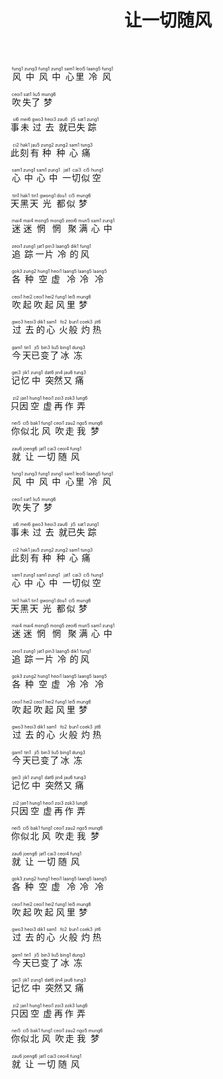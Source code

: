 #+TITLE: 让一切随风
#+CATEGORIES[]: 歌词

#+BEGIN_EXPORT html
<ruby>
风<rt>&nbsp;fung1</rt>中<rt>&nbsp;zung3</rt>风<rt>&nbsp;fung1</rt>中<rt>&nbsp;zung1</rt> 心<rt>&nbsp;sam1</rt>里<rt>&nbsp;leoi5</rt>冷<rt>&nbsp;laang5</rt>风<rt>&nbsp;fung1</rt>
</ruby><br><br>

<ruby>
吹<rt>&nbsp;ceoi1</rt>失<rt>&nbsp;sat1</rt>了<rt>&nbsp;liu5</rt>梦<rt>&nbsp;mung6</rt>
</ruby><br><br>

<ruby>
事<rt>&nbsp;si6</rt>未<rt>&nbsp;mei6</rt>过<rt>&nbsp;gwo3</rt>去<rt>&nbsp;heoi3</rt> 就<rt>&nbsp;zau6</rt>已<rt>&nbsp;ji5</rt>失<rt>&nbsp;sat1</rt>踪<rt>&nbsp;zung1</rt>
</ruby><br><br>

<ruby>
此<rt>&nbsp;ci2</rt>刻<rt>&nbsp;hak1</rt>有<rt>&nbsp;jau5</rt>种<rt>&nbsp;zung2</rt>种<rt>&nbsp;zung2</rt>心<rt>&nbsp;sam1</rt>痛<rt>&nbsp;tung3</rt>
</ruby><br><br>

<ruby>
心<rt>&nbsp;sam1</rt>中<rt>&nbsp;zung1</rt>心<rt>&nbsp;sam1</rt>中<rt>&nbsp;zung1</rt> 一<rt>&nbsp;jat1</rt>切<rt>&nbsp;cai3</rt>似<rt>&nbsp;ci5</rt>空<rt>&nbsp;hung1</rt>
</ruby><br><br>

<ruby>
天<rt>&nbsp;tin1</rt>黑<rt>&nbsp;hak1</rt>天<rt>&nbsp;tin1</rt>光<rt>&nbsp;gwong1</rt>都<rt>&nbsp;dou1</rt>似<rt>&nbsp;ci5</rt>梦<rt>&nbsp;mung6</rt>
</ruby><br><br>

<ruby>
迷<rt>&nbsp;mai4</rt>迷<rt>&nbsp;mai4</rt>惘<rt>&nbsp;mong5</rt>惘<rt>&nbsp;mong5</rt> 聚<rt>&nbsp;zeoi6</rt>满<rt>&nbsp;mun5</rt>心<rt>&nbsp;sam1</rt>中<rt>&nbsp;zung1</rt>
</ruby><br><br>

<ruby>
追<rt>&nbsp;zeoi1</rt>踪<rt>&nbsp;zung1</rt>一<rt>&nbsp;jat1</rt>片<rt>&nbsp;pin3</rt>冷<rt>&nbsp;laang5</rt>的<rt>&nbsp;dik1</rt>风<rt>&nbsp;fung1</rt>
</ruby><br><br>

<ruby>
各<rt>&nbsp;gok3</rt>种<rt>&nbsp;zung2</rt>空<rt>&nbsp;hung1</rt>虚<rt>&nbsp;heoi1</rt> 冷<rt>&nbsp;laang5</rt>冷<rt>&nbsp;laang5</rt>冷<rt>&nbsp;laang5</rt>
</ruby><br><br>

<ruby>
吹<rt>&nbsp;ceoi1</rt>起<rt>&nbsp;hei2</rt>吹<rt>&nbsp;ceoi1</rt>起<rt>&nbsp;hei2</rt>风<rt>&nbsp;fung1</rt>里<rt>&nbsp;lei5</rt>梦<rt>&nbsp;mung6</rt>
</ruby><br><br>

<ruby>
过<rt>&nbsp;gwo3</rt>去<rt>&nbsp;heoi3</rt>的<rt>&nbsp;dik1</rt>心<rt>&nbsp;sam1</rt> 火<rt>&nbsp;fo2</rt>般<rt>&nbsp;bun1</rt>灼<rt>&nbsp;coek3</rt>热<rt>&nbsp;jit6</rt>
</ruby><br><br>

<ruby>
今<rt>&nbsp;gam1</rt>天<rt>&nbsp;tin1</rt>已<rt>&nbsp;ji5</rt>变<rt>&nbsp;bin3</rt>了<rt>&nbsp;liu5</rt>冰<rt>&nbsp;bing1</rt>冻<rt>&nbsp;dung3</rt>
</ruby><br><br>

<ruby>
记<rt>&nbsp;gei3</rt>忆<rt>&nbsp;jik1</rt>中<rt>&nbsp;zung1</rt> 突<rt>&nbsp;dat6</rt>然<rt>&nbsp;jin4</rt>又<rt>&nbsp;jau6</rt>痛<rt>&nbsp;tung3</rt>
</ruby><br><br>

<ruby>
只<rt>&nbsp;zi2</rt>因<rt>&nbsp;jan1</rt>空<rt>&nbsp;hung1</rt>虚<rt>&nbsp;heoi1</rt>再<rt>&nbsp;zoi3</rt>作<rt>&nbsp;zok3</rt>弄<rt>&nbsp;lung6</rt>
</ruby><br><br>

<ruby>
你<rt>&nbsp;nei5</rt>似<rt>&nbsp;ci5</rt>北<rt>&nbsp;bak1</rt>风<rt>&nbsp;fung1</rt> 吹<rt>&nbsp;ceoi1</rt>走<rt>&nbsp;zau2</rt>我<rt>&nbsp;ngo5</rt>梦<rt>&nbsp;mung6</rt>
</ruby><br><br>

<ruby>
就<rt>&nbsp;zau6</rt>让<rt>&nbsp;joeng6</rt>一<rt>&nbsp;jat1</rt>切<rt>&nbsp;cai3</rt>随<rt>&nbsp;ceoi4</rt>风<rt>&nbsp;fung1</rt>
</ruby><br><br>

<ruby>
风<rt>&nbsp;fung1</rt>中<rt>&nbsp;zung3</rt>风<rt>&nbsp;fung1</rt>中<rt>&nbsp;zung1</rt> 心<rt>&nbsp;sam1</rt>里<rt>&nbsp;leoi5</rt>冷<rt>&nbsp;laang5</rt>风<rt>&nbsp;fung1</rt>
</ruby><br><br>

<ruby>
吹<rt>&nbsp;ceoi1</rt>失<rt>&nbsp;sat1</rt>了<rt>&nbsp;liu5</rt>梦<rt>&nbsp;mung6</rt>
</ruby><br><br>

<ruby>
事<rt>&nbsp;si6</rt>未<rt>&nbsp;mei6</rt>过<rt>&nbsp;gwo3</rt>去<rt>&nbsp;heoi3</rt> 就<rt>&nbsp;zau6</rt>已<rt>&nbsp;ji5</rt>失<rt>&nbsp;sat1</rt>踪<rt>&nbsp;zung1</rt>
</ruby><br><br>

<ruby>
此<rt>&nbsp;ci2</rt>刻<rt>&nbsp;hak1</rt>有<rt>&nbsp;jau5</rt>种<rt>&nbsp;zung2</rt>种<rt>&nbsp;zung2</rt>心<rt>&nbsp;sam1</rt>痛<rt>&nbsp;tung3</rt>
</ruby><br><br>

<ruby>
心<rt>&nbsp;sam1</rt>中<rt>&nbsp;zung1</rt>心<rt>&nbsp;sam1</rt>中<rt>&nbsp;zung1</rt> 一<rt>&nbsp;jat1</rt>切<rt>&nbsp;cai3</rt>似<rt>&nbsp;ci5</rt>空<rt>&nbsp;hung1</rt>
</ruby><br><br>

<ruby>
天<rt>&nbsp;tin1</rt>黑<rt>&nbsp;hak1</rt>天<rt>&nbsp;tin1</rt>光<rt>&nbsp;gwong1</rt>都<rt>&nbsp;dou1</rt>似<rt>&nbsp;ci5</rt>梦<rt>&nbsp;mung6</rt>
</ruby><br><br>

<ruby>
迷<rt>&nbsp;mai4</rt>迷<rt>&nbsp;mai4</rt>惘<rt>&nbsp;mong5</rt>惘<rt>&nbsp;mong5</rt> 聚<rt>&nbsp;zeoi6</rt>满<rt>&nbsp;mun5</rt>心<rt>&nbsp;sam1</rt>中<rt>&nbsp;zung1</rt>
</ruby><br><br>

<ruby>
追<rt>&nbsp;zeoi1</rt>踪<rt>&nbsp;zung1</rt>一<rt>&nbsp;jat1</rt>片<rt>&nbsp;pin3</rt>冷<rt>&nbsp;laang5</rt>的<rt>&nbsp;dik1</rt>风<rt>&nbsp;fung1</rt>
</ruby><br><br>

<ruby>
各<rt>&nbsp;gok3</rt>种<rt>&nbsp;zung2</rt>空<rt>&nbsp;hung1</rt>虚<rt>&nbsp;heoi1</rt> 冷<rt>&nbsp;laang5</rt>冷<rt>&nbsp;laang5</rt>冷<rt>&nbsp;laang5</rt>
</ruby><br><br>

<ruby>
吹<rt>&nbsp;ceoi1</rt>起<rt>&nbsp;hei2</rt>吹<rt>&nbsp;ceoi1</rt>起<rt>&nbsp;hei2</rt>风<rt>&nbsp;fung1</rt>里<rt>&nbsp;lei5</rt>梦<rt>&nbsp;mung6</rt>
</ruby><br><br>

<ruby>
过<rt>&nbsp;gwo3</rt>去<rt>&nbsp;heoi3</rt>的<rt>&nbsp;dik1</rt>心<rt>&nbsp;sam1</rt> 火<rt>&nbsp;fo2</rt>般<rt>&nbsp;bun1</rt>灼<rt>&nbsp;coek3</rt>热<rt>&nbsp;jit6</rt>
</ruby><br><br>

<ruby>
今<rt>&nbsp;gam1</rt>天<rt>&nbsp;tin1</rt>已<rt>&nbsp;ji5</rt>变<rt>&nbsp;bin3</rt>了<rt>&nbsp;liu5</rt>冰<rt>&nbsp;bing1</rt>冻<rt>&nbsp;dung3</rt>
</ruby><br><br>

<ruby>
记<rt>&nbsp;gei3</rt>忆<rt>&nbsp;jik1</rt>中<rt>&nbsp;zung1</rt> 突<rt>&nbsp;dat6</rt>然<rt>&nbsp;jin4</rt>又<rt>&nbsp;jau6</rt>痛<rt>&nbsp;tung3</rt>
</ruby><br><br>

<ruby>
只<rt>&nbsp;zi2</rt>因<rt>&nbsp;jan1</rt>空<rt>&nbsp;hung1</rt>虚<rt>&nbsp;heoi1</rt>再<rt>&nbsp;zoi3</rt>作<rt>&nbsp;zok3</rt>弄<rt>&nbsp;lung6</rt>
</ruby><br><br>

<ruby>
你<rt>&nbsp;nei5</rt>似<rt>&nbsp;ci5</rt>北<rt>&nbsp;bak1</rt>风<rt>&nbsp;fung1</rt> 吹<rt>&nbsp;ceoi1</rt>走<rt>&nbsp;zau2</rt>我<rt>&nbsp;ngo5</rt>梦<rt>&nbsp;mung6</rt>
</ruby><br><br>

<ruby>
就<rt>&nbsp;zau6</rt>让<rt>&nbsp;joeng6</rt>一<rt>&nbsp;jat1</rt>切<rt>&nbsp;cai3</rt>随<rt>&nbsp;ceoi4</rt>风<rt>&nbsp;fung1</rt>
</ruby><br><br>

<ruby>
各<rt>&nbsp;gok3</rt>种<rt>&nbsp;zung2</rt>空<rt>&nbsp;hung1</rt>虚<rt>&nbsp;heoi1</rt> 冷<rt>&nbsp;laang5</rt>冷<rt>&nbsp;laang5</rt>冷<rt>&nbsp;laang5</rt>
</ruby><br><br>

<ruby>
吹<rt>&nbsp;ceoi1</rt>起<rt>&nbsp;hei2</rt>吹<rt>&nbsp;ceoi1</rt>起<rt>&nbsp;hei2</rt>风<rt>&nbsp;fung1</rt>里<rt>&nbsp;lei5</rt>梦<rt>&nbsp;mung6</rt>
</ruby><br><br>

<ruby>
过<rt>&nbsp;gwo3</rt>去<rt>&nbsp;heoi3</rt>的<rt>&nbsp;dik1</rt>心<rt>&nbsp;sam1</rt> 火<rt>&nbsp;fo2</rt>般<rt>&nbsp;bun1</rt>灼<rt>&nbsp;coek3</rt>热<rt>&nbsp;jit6</rt>
</ruby><br><br>

<ruby>
今<rt>&nbsp;gam1</rt>天<rt>&nbsp;tin1</rt>已<rt>&nbsp;ji5</rt>变<rt>&nbsp;bin3</rt>了<rt>&nbsp;liu5</rt>冰<rt>&nbsp;bing1</rt>冻<rt>&nbsp;dung3</rt>
</ruby><br><br>

<ruby>
记<rt>&nbsp;gei3</rt>忆<rt>&nbsp;jik1</rt>中<rt>&nbsp;zung1</rt> 突<rt>&nbsp;dat6</rt>然<rt>&nbsp;jin4</rt>又<rt>&nbsp;jau6</rt>痛<rt>&nbsp;tung3</rt>
</ruby><br><br>

<ruby>
只<rt>&nbsp;zi2</rt>因<rt>&nbsp;jan1</rt>空<rt>&nbsp;hung1</rt>虚<rt>&nbsp;heoi1</rt>再<rt>&nbsp;zoi3</rt>作<rt>&nbsp;zok3</rt>弄<rt>&nbsp;lung6</rt>
</ruby><br><br>

<ruby>
你<rt>&nbsp;nei5</rt>似<rt>&nbsp;ci5</rt>北<rt>&nbsp;bak1</rt>风<rt>&nbsp;fung1</rt> 吹<rt>&nbsp;ceoi1</rt>走<rt>&nbsp;zau2</rt>我<rt>&nbsp;ngo5</rt>梦<rt>&nbsp;mung6</rt>
</ruby><br><br>

<ruby>
就<rt>&nbsp;zau6</rt>让<rt>&nbsp;joeng6</rt>一<rt>&nbsp;jat1</rt>切<rt>&nbsp;cai3</rt>随<rt>&nbsp;ceoi4</rt>风<rt>&nbsp;fung1</rt>
</ruby><br><br>
#+END_EXPORT

